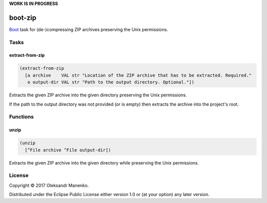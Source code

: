 **WORK IS IN PROGRESS**

========
boot-zip
========

|clojars|  |license|

`Boot`_ task for (de-)compressing ZIP archives preserving the Unix permissions.

-----
Tasks
-----

~~~~~~~~~~~~~~~~
extract-from-zip
~~~~~~~~~~~~~~~~

.. code-block:: clojure

   (extract-from-zip
     [a archive    VAL str "Location of the ZIP archive that has to be extracted. Required."
      o output-dir VAL str "Path to the output directory. Optional."])

Extracts the given ZIP archive into the given directory preserving the
Unix permissions.

If the path to the output directory was not provided (or is empty)
then extracts the archive into the project's root.


---------
Functions
---------

~~~~~
unzip
~~~~~

.. code-block:: clojure

   (unzip
     [^File archive ^File output-dir])

Extracts the given ZIP archive into the given directory while
preserving the Unix permissions.

-------
License
-------

Copyright © 2017 Oleksandr Manenko.

Distributed under the Eclipse Public License either version 1.0 or (at your option) any later version.

.. _Boot: https://github.com/boot-clj/boot

.. |clojars| image:: https://img.shields.io/clojars/v/manenko/boot-zip.svg
    :alt: Clojars
    :scale: 100%
    :target: https://clojars.org/manenko/boot-zip

.. |license| image:: https://img.shields.io/badge/License-EPL%201.0-red.svg
    :alt: License: EPL-1.0
    :scale: 100%
    :target: https://opensource.org/licenses/EPL-1.0
